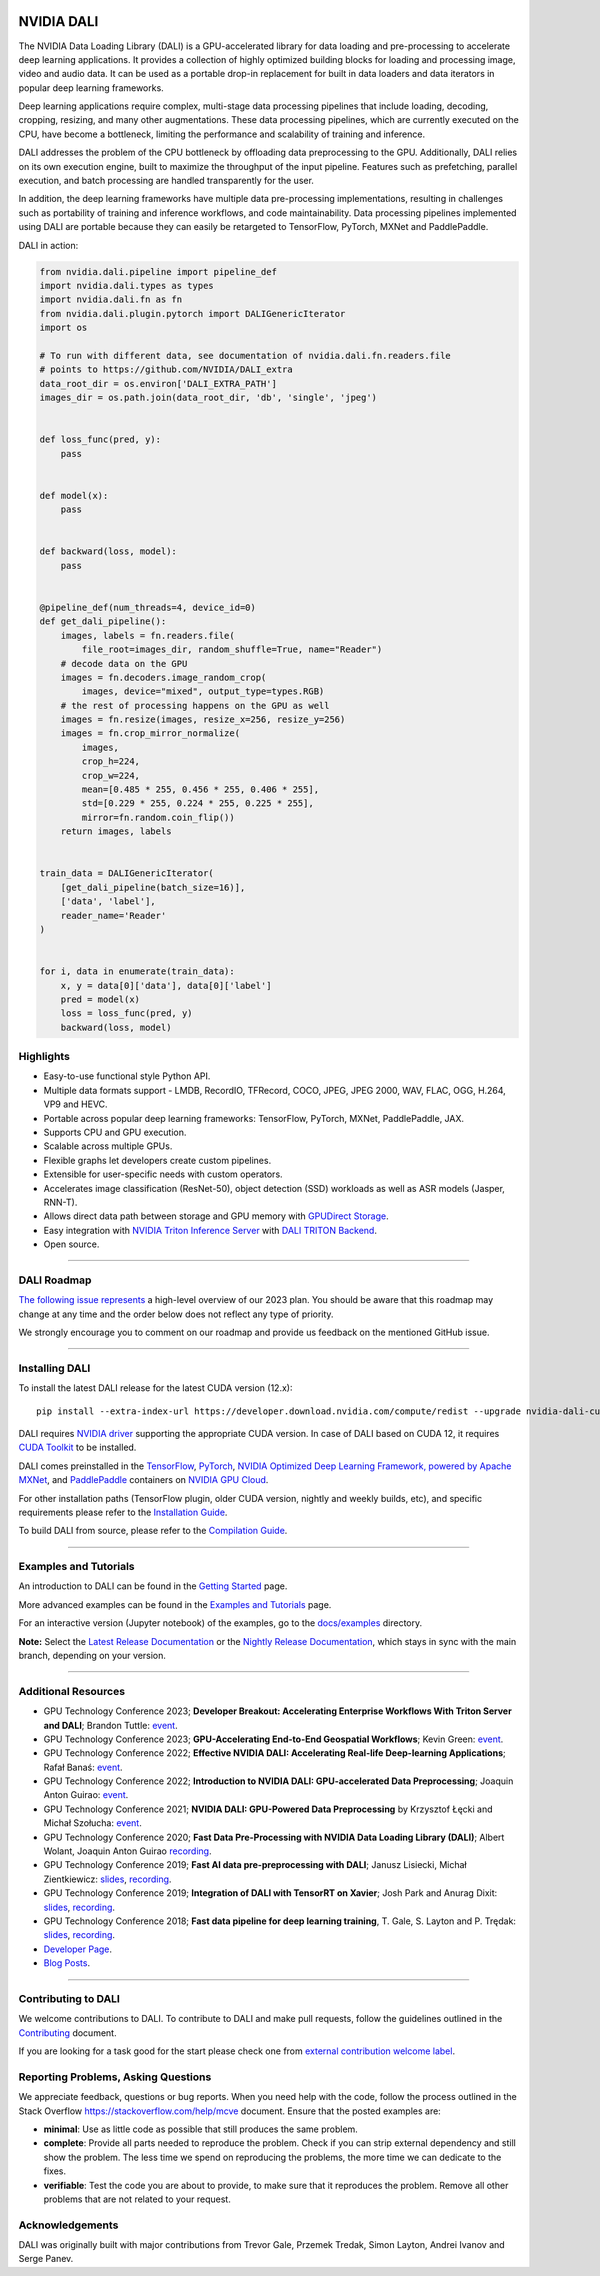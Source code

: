 |License|  |Documentation|

NVIDIA DALI
===========
.. overview-begin-marker-do-not-remove

The NVIDIA Data Loading Library (DALI) is a GPU-accelerated library for data loading
and pre-processing to accelerate deep learning applications. It provides a
collection of highly optimized building blocks for loading and processing
image, video and audio data. It can be used as a portable drop-in replacement
for built in data loaders and data iterators in popular deep learning frameworks.

Deep learning applications require complex, multi-stage data processing pipelines
that include loading, decoding, cropping, resizing, and many other augmentations.
These data processing pipelines, which are currently executed on the CPU, have become a
bottleneck, limiting the performance and scalability of training and inference.

DALI addresses the problem of the CPU bottleneck by offloading data preprocessing to the
GPU. Additionally, DALI relies on its own execution engine, built to maximize the throughput
of the input pipeline. Features such as prefetching, parallel execution, and batch processing
are handled transparently for the user.

In addition, the deep learning frameworks have multiple data pre-processing implementations,
resulting in challenges such as portability of training and inference workflows, and code
maintainability. Data processing pipelines implemented using DALI are portable because they
can easily be retargeted to TensorFlow, PyTorch, MXNet and PaddlePaddle.

.. image:: /dali.png
    :width: 800
    :align: center
    :alt: DALI Diagram

DALI in action:

.. code-block:: python

  from nvidia.dali.pipeline import pipeline_def
  import nvidia.dali.types as types
  import nvidia.dali.fn as fn
  from nvidia.dali.plugin.pytorch import DALIGenericIterator
  import os

  # To run with different data, see documentation of nvidia.dali.fn.readers.file
  # points to https://github.com/NVIDIA/DALI_extra
  data_root_dir = os.environ['DALI_EXTRA_PATH']
  images_dir = os.path.join(data_root_dir, 'db', 'single', 'jpeg')


  def loss_func(pred, y):
      pass


  def model(x):
      pass


  def backward(loss, model):
      pass


  @pipeline_def(num_threads=4, device_id=0)
  def get_dali_pipeline():
      images, labels = fn.readers.file(
          file_root=images_dir, random_shuffle=True, name="Reader")
      # decode data on the GPU
      images = fn.decoders.image_random_crop(
          images, device="mixed", output_type=types.RGB)
      # the rest of processing happens on the GPU as well
      images = fn.resize(images, resize_x=256, resize_y=256)
      images = fn.crop_mirror_normalize(
          images,
          crop_h=224,
          crop_w=224,
          mean=[0.485 * 255, 0.456 * 255, 0.406 * 255],
          std=[0.229 * 255, 0.224 * 255, 0.225 * 255],
          mirror=fn.random.coin_flip())
      return images, labels


  train_data = DALIGenericIterator(
      [get_dali_pipeline(batch_size=16)],
      ['data', 'label'],
      reader_name='Reader'
  )


  for i, data in enumerate(train_data):
      x, y = data[0]['data'], data[0]['label']
      pred = model(x)
      loss = loss_func(pred, y)
      backward(loss, model)


Highlights
----------
- Easy-to-use functional style Python API.
- Multiple data formats support - LMDB, RecordIO, TFRecord, COCO, JPEG, JPEG 2000, WAV, FLAC, OGG, H.264, VP9 and HEVC.
- Portable across popular deep learning frameworks: TensorFlow, PyTorch, MXNet, PaddlePaddle, JAX.
- Supports CPU and GPU execution.
- Scalable across multiple GPUs.
- Flexible graphs let developers create custom pipelines.
- Extensible for user-specific needs with custom operators.
- Accelerates image classification (ResNet-50), object detection (SSD) workloads as well as ASR models (Jasper, RNN-T).
- Allows direct data path between storage and GPU memory with |gds|_.
- Easy integration with |triton|_ with |triton-dali-backend|_.
- Open source.

.. |gds| replace:: GPUDirect Storage
.. _gds: https://developer.nvidia.com/gpudirect-storage

.. |triton| replace:: NVIDIA Triton Inference Server
.. _triton: https://developer.nvidia.com/nvidia-triton-inference-server

.. |triton-dali-backend| replace:: DALI TRITON Backend
.. _triton-dali-backend: https://github.com/triton-inference-server/dali_backend

.. overview-end-marker-do-not-remove

----

DALI Roadmap
------------

|dali-roadmap-link|_ a high-level overview of our 2023 plan. You should be aware that this
roadmap may change at any time and the order below does not reflect any type of priority.

We strongly encourage you to comment on our roadmap and provide us feedback on the mentioned
GitHub issue.

.. |dali-roadmap-link| replace:: The following issue represents
.. _dali-roadmap-link: https://github.com/NVIDIA/DALI/issues/4578

----

Installing DALI
---------------

To install the latest DALI release for the latest CUDA version (12.x)::

    pip install --extra-index-url https://developer.download.nvidia.com/compute/redist --upgrade nvidia-dali-cuda120

DALI requires `NVIDIA driver <https://www.nvidia.com/drivers>`_ supporting the appropriate CUDA version.
In case of DALI based on CUDA 12, it requires `CUDA Toolkit <https://docs.nvidia.com/cuda/cuda-installation-guide-linux/index.html>`_
to be installed.

DALI comes preinstalled in the `TensorFlow <https://catalog.ngc.nvidia.com/orgs/nvidia/containers/tensorflow>`_,
`PyTorch <https://catalog.ngc.nvidia.com/orgs/nvidia/containers/pytorch>`_,
`NVIDIA Optimized Deep Learning Framework, powered by Apache MXNet <https://catalog.ngc.nvidia.com/orgs/nvidia/containers/mxnet>`_,
and `PaddlePaddle <https://catalog.ngc.nvidia.com/orgs/nvidia/containers/paddlepaddle>`_
containers on `NVIDIA GPU Cloud <https://ngc.nvidia.com>`_.

For other installation paths (TensorFlow plugin, older CUDA version, nightly and weekly builds, etc),
and specific requirements please refer to the |docs_install|_.

To build DALI from source, please refer to the |dali_compile|_.

.. |docs_install| replace:: Installation Guide
.. _docs_install: https://docs.nvidia.com/deeplearning/dali/user-guide/docs/installation.html
.. |dali_compile| replace:: Compilation Guide
.. _dali_compile: https://docs.nvidia.com/deeplearning/dali/user-guide/docs/compilation.html

----

Examples and Tutorials
----------------------

An introduction to DALI can be found in the |dali_start|_ page.

More advanced examples can be found in the |dali_examples|_ page.

For an interactive version (Jupyter notebook) of the examples, go to the `docs/examples <https://github.com/NVIDIA/DALI/blob/main/docs/examples>`_
directory.

**Note:** Select the |release-doc|_ or the |nightly-doc|_, which stays in sync with the main branch,
depending on your version.

.. |dali_start| replace:: Getting Started
.. _dali_start: https://docs.nvidia.com/deeplearning/dali/user-guide/docs/examples/getting%20started.html
.. |dali_examples| replace:: Examples and Tutorials
.. _dali_examples: https://docs.nvidia.com/deeplearning/dali/user-guide/docs/examples/index.html
.. |release-doc| replace:: Latest Release Documentation
.. _release-doc: https://docs.nvidia.com/deeplearning/dali/user-guide/docs/index.html
.. |nightly-doc| replace:: Nightly Release Documentation
.. _nightly-doc: https://docs.nvidia.com/deeplearning/dali/main-user-guide/docs/index.html

----

Additional Resources
--------------------

- GPU Technology Conference 2023; **Developer Breakout: Accelerating Enterprise Workflows With Triton Server and DALI**; Brandon Tuttle: |breakoutDALITRITON|_.
- GPU Technology Conference 2023; **GPU-Accelerating End-to-End Geospatial Workflows**; Kevin Green: |talkGeospatial2023|_.
- GPU Technology Conference 2022; **Effective NVIDIA DALI: Accelerating Real-life Deep-learning Applications**; Rafał Banaś: |talkAdvanced2022|_.
- GPU Technology Conference 2022; **Introduction to NVIDIA DALI: GPU-accelerated Data Preprocessing**; Joaquin Anton Guirao: |talkIntro2022|_.
- GPU Technology Conference 2021; **NVIDIA DALI: GPU-Powered Data Preprocessing** by Krzysztof Łęcki and Michał Szołucha: |event2021|_.
- GPU Technology Conference 2020; **Fast Data Pre-Processing with NVIDIA Data Loading Library (DALI)**; Albert Wolant, Joaquin Anton Guirao |recording4|_.
- GPU Technology Conference 2019; **Fast AI data pre-preprocessing with DALI**; Janusz Lisiecki, Michał Zientkiewicz: |slides2|_, |recording2|_.
- GPU Technology Conference 2019; **Integration of DALI with TensorRT on Xavier**; Josh Park and Anurag Dixit: |slides3|_, |recording3|_.
- GPU Technology Conference 2018; **Fast data pipeline for deep learning training**, T. Gale, S. Layton and P. Trędak: |slides1|_, |recording1|_.
- `Developer Page <https://developer.nvidia.com/DALI>`_.
- `Blog Posts <https://developer.nvidia.com/blog/tag/dali/>`_.

.. |slides1| replace:: slides
.. _slides1:  http://on-demand.gputechconf.com/gtc/2018/presentation/s8906-fast-data-pipelines-for-deep-learning-training.pdf
.. |recording1| replace:: recording
.. _recording1: https://www.nvidia.com/en-us/on-demand/session/gtcsiliconvalley2018-s8906/
.. |slides2| replace:: slides
.. _slides2:  https://developer.download.nvidia.com/video/gputechconf/gtc/2019/presentation/s9925-fast-ai-data-pre-processing-with-nvidia-dali.pdf
.. |recording2| replace:: recording
.. _recording2: https://developer.nvidia.com/gtc/2019/video/S9925/video
.. |slides3| replace:: slides
.. _slides3:  https://developer.download.nvidia.com/video/gputechconf/gtc/2019/presentation/s9818-integration-of-tensorrt-with-dali-on-xavier.pdf
.. |recording3| replace:: recording
.. _recording3: https://developer.nvidia.com/gtc/2019/video/S9818/video
.. |recording4| replace:: recording
.. _recording4: https://developer.nvidia.com/gtc/2020/video/s21139
.. |event2021| replace:: event
.. _event2021: https://www.nvidia.com/en-us/on-demand/session/gtcspring21-s31298/
.. |talkIntro2022| replace:: event
.. _talkIntro2022: https://www.nvidia.com/en-us/on-demand/session/gtcspring22-s41443/
.. |talkAdvanced2022| replace:: event
.. _talkAdvanced2022: https://www.nvidia.com/en-us/on-demand/session/gtcspring22-s41442/
.. |talkGeospatial2023| replace:: event
.. _talkGeospatial2023: https://www.nvidia.com/en-us/on-demand/session/gtcspring23-s51796/
.. |breakoutDALITRITON| replace:: event
.. _breakoutDALITRITON: https://www.nvidia.com/en-us/on-demand/session/gtcspring23-se52140/
----

Contributing to DALI
--------------------

We welcome contributions to DALI. To contribute to DALI and make pull requests,
follow the guidelines outlined in the `Contributing <https://github.com/NVIDIA/DALI/blob/main/CONTRIBUTING.md>`_
document.

If you are looking for a task good for the start please check one from
`external contribution welcome label <https://github.com/NVIDIA/DALI/labels/external%20contribution%20welcome>`_.

Reporting Problems, Asking Questions
------------------------------------

We appreciate feedback, questions or bug reports. When you need help
with the code, follow the process outlined in the Stack Overflow
`<https://stackoverflow.com/help/mcve>`_ document. Ensure that the
posted examples are:

- **minimal**: Use as little code as possible that still produces the same problem.
- **complete**: Provide all parts needed to reproduce the problem.
  Check if you can strip external dependency and still show the problem.
  The less time we spend on reproducing the problems, the more time we
  can dedicate to the fixes.
- **verifiable**: Test the code you are about to provide, to make sure
  that it reproduces the problem. Remove all other problems that are not
  related to your request.

Acknowledgements
----------------

DALI was originally built with major contributions from Trevor Gale, Przemek Tredak,
Simon Layton, Andrei Ivanov and Serge Panev.

.. |License| image:: https://img.shields.io/badge/License-Apache%202.0-blue.svg
   :target: https://opensource.org/licenses/Apache-2.0

.. |Documentation| image:: https://img.shields.io/badge/NVIDIA%20DALI-documentation-brightgreen.svg?longCache=true
   :target: https://docs.nvidia.com/deeplearning/dali/user-guide/docs/index.html
